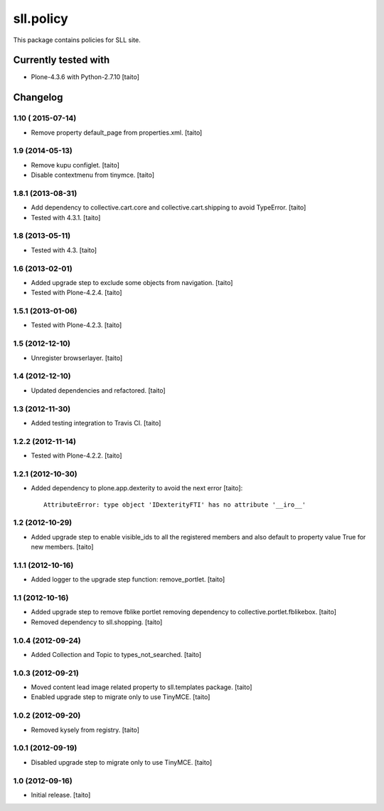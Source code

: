 ==========
sll.policy
==========

This package contains policies for SLL site.

.. image:: https://secure.travis-ci.org/taito/sll.policy.png
    :target: http://travis-ci.org/taito/sll.policy

Currently tested with
---------------------

* Plone-4.3.6 with Python-2.7.10 [taito]

Changelog
---------

1.10 ( 2015-07-14)
==================

- Remove property default_page from properties.xml. [taito]

1.9 (2014-05-13)
================

- Remove kupu configlet. [taito]
- Disable contextmenu from tinymce. [taito]

1.8.1 (2013-08-31)
==================

- Add dependency to collective.cart.core and collective.cart.shipping to avoid TypeError. [taito]
- Tested with 4.3.1. [taito]

1.8 (2013-05-11)
================

- Tested with 4.3. [taito]

1.6 (2013-02-01)
================

- Added upgrade step to exclude some objects from navigation. [taito]
- Tested with Plone-4.2.4. [taito]

1.5.1 (2013-01-06)
==================

- Tested with Plone-4.2.3. [taito]

1.5 (2012-12-10)
================

- Unregister browserlayer. [taito]

1.4 (2012-12-10)
================

- Updated dependencies and refactored. [taito]

1.3 (2012-11-30)
================

- Added testing integration to Travis CI. [taito]

1.2.2 (2012-11-14)
==================

- Tested with Plone-4.2.2. [taito]

1.2.1 (2012-10-30)
==================

- Added dependency to plone.app.dexterity to avoid the next error [taito]::

    AttributeError: type object 'IDexterityFTI' has no attribute '__iro__'

1.2 (2012-10-29)
================

- Added upgrade step to enable visible_ids to all the registered members and also
  default to property value True for new members. [taito]

1.1.1 (2012-10-16)
==================

- Added logger to the upgrade step function: remove_portlet. [taito]

1.1 (2012-10-16)
================

- Added upgrade step to remove fblike portlet removing dependency to collective.portlet.fblikebox. [taito]
- Removed dependency to sll.shopping. [taito]

1.0.4 (2012-09-24)
==================

- Added Collection and Topic to types_not_searched. [taito]

1.0.3 (2012-09-21)
==================

- Moved content lead image related property to sll.templates package. [taito]
- Enabled upgrade step to migrate only to use TinyMCE. [taito]

1.0.2 (2012-09-20)
==================

- Removed kysely from registry. [taito]

1.0.1 (2012-09-19)
==================

- Disabled upgrade step to migrate only to use TinyMCE. [taito]

1.0 (2012-09-16)
================

- Initial release. [taito]
